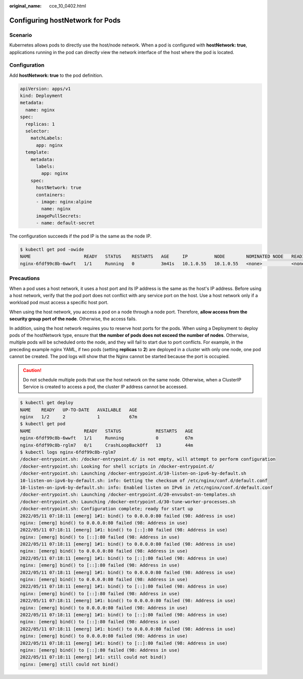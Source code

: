 :original_name: cce_10_0402.html

.. _cce_10_0402:

Configuring hostNetwork for Pods
================================

Scenario
--------

Kubernetes allows pods to directly use the host/node network. When a pod is configured with **hostNetwork: true**, applications running in the pod can directly view the network interface of the host where the pod is located.

Configuration
-------------

Add **hostNetwork: true** to the pod definition.

.. code-block::

   apiVersion: apps/v1
   kind: Deployment
   metadata:
     name: nginx
   spec:
     replicas: 1
     selector:
       matchLabels:
         app: nginx
     template:
       metadata:
         labels:
           app: nginx
       spec:
         hostNetwork: true
         containers:
         - image: nginx:alpine
           name: nginx
         imagePullSecrets:
         - name: default-secret

The configuration succeeds if the pod IP is the same as the node IP.

.. code-block::

   $ kubectl get pod -owide
   NAME                    READY   STATUS    RESTARTS   AGE     IP          NODE        NOMINATED NODE   READINESS GATES
   nginx-6fdf99c8b-6wwft   1/1     Running   0          3m41s   10.1.0.55   10.1.0.55   <none>           <none>

Precautions
-----------

When a pod uses a host network, it uses a host port and its IP address is the same as the host's IP address. Before using a host network, verify that the pod port does not conflict with any service port on the host. Use a host network only if a workload pod must access a specific host port.

When using the host network, you access a pod on a node through a node port. Therefore, **allow access from the security group port of the node**. Otherwise, the access fails.

In addition, using the host network requires you to reserve host ports for the pods. When using a Deployment to deploy pods of the hostNetwork type, ensure that **the number of pods does not exceed the number of nodes**. Otherwise, multiple pods will be scheduled onto the node, and they will fail to start due to port conflicts. For example, in the preceding example nginx YAML, if two pods (setting **replicas** to **2**) are deployed in a cluster with only one node, one pod cannot be created. The pod logs will show that the Nginx cannot be started because the port is occupied.

.. caution::

   Do not schedule multiple pods that use the host network on the same node. Otherwise, when a ClusterIP Service is created to access a pod, the cluster IP address cannot be accessed.

.. code-block::

   $ kubectl get deploy
   NAME    READY   UP-TO-DATE   AVAILABLE   AGE
   nginx   1/2     2            1           67m
   $ kubectl get pod
   NAME                    READY   STATUS             RESTARTS   AGE
   nginx-6fdf99c8b-6wwft   1/1     Running            0          67m
   nginx-6fdf99c8b-rglm7   0/1     CrashLoopBackOff   13         44m
   $ kubectl logs nginx-6fdf99c8b-rglm7
   /docker-entrypoint.sh: /docker-entrypoint.d/ is not empty, will attempt to perform configuration
   /docker-entrypoint.sh: Looking for shell scripts in /docker-entrypoint.d/
   /docker-entrypoint.sh: Launching /docker-entrypoint.d/10-listen-on-ipv6-by-default.sh
   10-listen-on-ipv6-by-default.sh: info: Getting the checksum of /etc/nginx/conf.d/default.conf
   10-listen-on-ipv6-by-default.sh: info: Enabled listen on IPv6 in /etc/nginx/conf.d/default.conf
   /docker-entrypoint.sh: Launching /docker-entrypoint.d/20-envsubst-on-templates.sh
   /docker-entrypoint.sh: Launching /docker-entrypoint.d/30-tune-worker-processes.sh
   /docker-entrypoint.sh: Configuration complete; ready for start up
   2022/05/11 07:18:11 [emerg] 1#1: bind() to 0.0.0.0:80 failed (98: Address in use)
   nginx: [emerg] bind() to 0.0.0.0:80 failed (98: Address in use)
   2022/05/11 07:18:11 [emerg] 1#1: bind() to [::]:80 failed (98: Address in use)
   nginx: [emerg] bind() to [::]:80 failed (98: Address in use)
   2022/05/11 07:18:11 [emerg] 1#1: bind() to 0.0.0.0:80 failed (98: Address in use)
   nginx: [emerg] bind() to 0.0.0.0:80 failed (98: Address in use)
   2022/05/11 07:18:11 [emerg] 1#1: bind() to [::]:80 failed (98: Address in use)
   nginx: [emerg] bind() to [::]:80 failed (98: Address in use)
   2022/05/11 07:18:11 [emerg] 1#1: bind() to 0.0.0.0:80 failed (98: Address in use)
   nginx: [emerg] bind() to 0.0.0.0:80 failed (98: Address in use)
   2022/05/11 07:18:11 [emerg] 1#1: bind() to [::]:80 failed (98: Address in use)
   nginx: [emerg] bind() to [::]:80 failed (98: Address in use)
   2022/05/11 07:18:11 [emerg] 1#1: bind() to 0.0.0.0:80 failed (98: Address in use)
   nginx: [emerg] bind() to 0.0.0.0:80 failed (98: Address in use)
   2022/05/11 07:18:11 [emerg] 1#1: bind() to [::]:80 failed (98: Address in use)
   nginx: [emerg] bind() to [::]:80 failed (98: Address in use)
   2022/05/11 07:18:11 [emerg] 1#1: bind() to 0.0.0.0:80 failed (98: Address in use)
   nginx: [emerg] bind() to 0.0.0.0:80 failed (98: Address in use)
   2022/05/11 07:18:11 [emerg] 1#1: bind() to [::]:80 failed (98: Address in use)
   nginx: [emerg] bind() to [::]:80 failed (98: Address in use)
   2022/05/11 07:18:11 [emerg] 1#1: still could not bind()
   nginx: [emerg] still could not bind()
